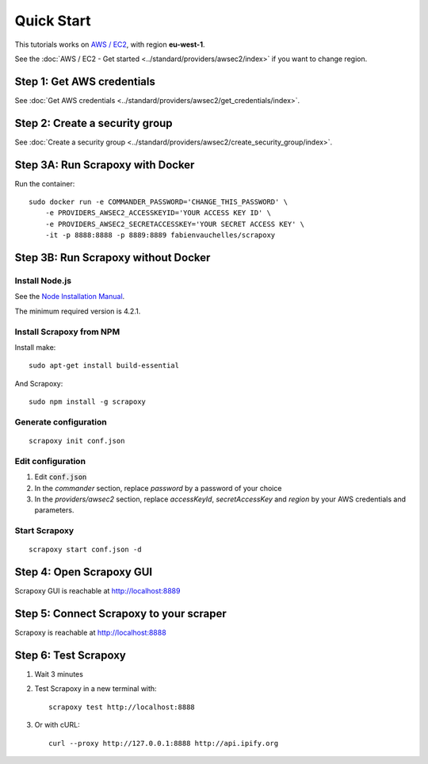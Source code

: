 ===========
Quick Start
===========


This tutorials works on `AWS / EC2`_, with region **eu-west-1**.

See the :doc:`AWS / EC2 - Get started <../standard/providers/awsec2/index>` if you want to change region.


Step 1: Get AWS credentials
===========================

See :doc:`Get AWS credentials <../standard/providers/awsec2/get_credentials/index>`.


Step 2: Create a security group
===============================

See :doc:`Create a security group <../standard/providers/awsec2/create_security_group/index>`.


Step 3A: Run Scrapoxy with Docker
=================================

Run the container:

::

    sudo docker run -e COMMANDER_PASSWORD='CHANGE_THIS_PASSWORD' \
        -e PROVIDERS_AWSEC2_ACCESSKEYID='YOUR ACCESS KEY ID' \
        -e PROVIDERS_AWSEC2_SECRETACCESSKEY='YOUR SECRET ACCESS KEY' \
        -it -p 8888:8888 -p 8889:8889 fabienvauchelles/scrapoxy

.. WARN::
    Replace *PROVIDERS_AWSEC2_ACCESSKEYID* and *PROVIDERS_AWSEC2_SECRETACCESSKEY* by your AWS credentials and parameters.


Step 3B: Run Scrapoxy without Docker
====================================

Install Node.js
---------------

See the `Node Installation Manual`_.

The minimum required version is 4.2.1.


Install Scrapoxy from NPM
-------------------------

Install make:

::

    sudo apt-get install build-essential


And Scrapoxy:

::

    sudo npm install -g scrapoxy


Generate configuration
----------------------

::

    scrapoxy init conf.json


Edit configuration
------------------

1. Edit :code:`conf.json`
2. In the *commander* section, replace *password* by a password of your choice
3. In the *providers/awsec2* section, replace *accessKeyId*, *secretAccessKey* and *region* by your AWS credentials and parameters.


Start Scrapoxy
--------------

::

    scrapoxy start conf.json -d


Step 4: Open Scrapoxy GUI
=========================

Scrapoxy GUI is reachable at http://localhost:8889

.. INFO::
    Use the password added in the *commander* section.


Step 5: Connect Scrapoxy to your scraper
========================================

Scrapoxy is reachable at http://localhost:8888


Step 6: Test Scrapoxy
=====================

1. Wait 3 minutes
2. Test Scrapoxy in a new terminal with::

    scrapoxy test http://localhost:8888


3. Or with cURL::

    curl --proxy http://127.0.0.1:8888 http://api.ipify.org


.. _`AWS / EC2`: https://aws.amazon.com/ec2
.. _`Node Installation Manual`: https://github.com/nodesource/distributions
